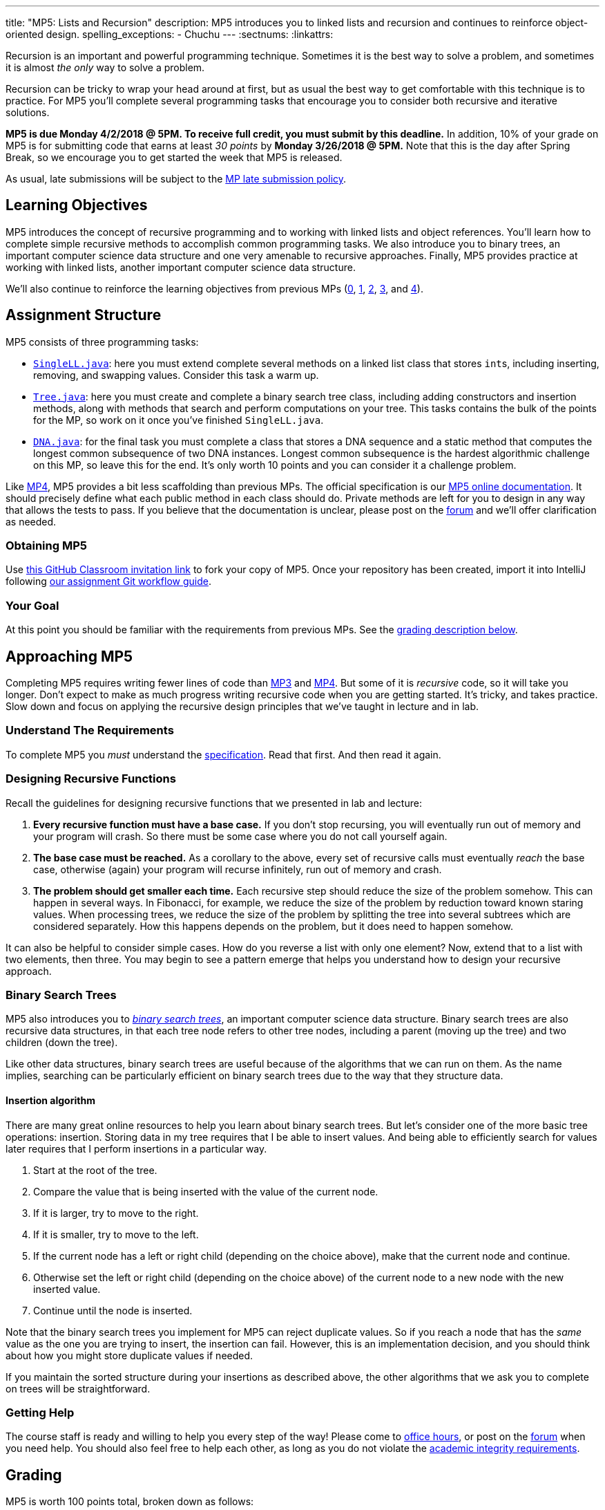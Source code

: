 ---
title: "MP5: Lists and Recursion"
description:
  MP5 introduces you to linked lists and recursion and continues to reinforce
  object-oriented design.
spelling_exceptions:
  - Chuchu
---
:sectnums:
:linkattrs:

:forum: pass:normal[https://cs125-forum.cs.illinois.edu/c/mps/mp5[forum,role='noexternal']]

[.lead]
//
Recursion is an important and powerful programming technique.
//
Sometimes it is the best way to solve a problem, and sometimes it is almost _the
only_ way to solve a problem.

Recursion can be tricky to wrap your head around at first, but as usual the best
way to get comfortable with this technique is to practice.
//
For MP5 you'll complete several programming tasks that encourage you to consider
both recursive and iterative solutions.

*MP5 is due Monday 4/2/2018 @ 5PM.
//
To receive full credit, you must submit by this deadline.*
//
In addition, 10% of your grade on MP5 is for submitting code that earns at least
_30 points_ by *Monday 3/26/2018 @ 5PM.*
//
Note that this is the day after Spring Break, so we encourage you to get started
the week that MP5 is released.

As usual, late submissions will be subject to the
//
link:/info/syllabus/#regrading[MP late submission policy].

[[objectives]]
== Learning Objectives

MP5 introduces the concept of recursive programming and to working with linked
lists and object references.
//
You'll learn how to complete simple recursive methods to accomplish common
programming tasks.
//
We also introduce you to binary trees, an important computer science data
structure and one very amenable to recursive approaches.
//
Finally, MP5 provides practice at working with linked lists, another important
computer science data structure.

We'll also continue to reinforce the learning objectives from previous MPs
(link:/MP/0/[0], link:/MP/1/[1], link:/MP/2/[2], link:/MP/3/[3], and
link:/MP/4/[4]).

[[structure]]
== Assignment Structure

MP5 consists of three programming tasks:

* https://cs125-illinois.github.io/MP5-Starter/SingleLL.html[`SingleLL.java`]:
//
here you must extend complete several methods on a linked list class that stores
``int``s, including inserting, removing, and swapping values.
//
Consider this task a warm up.
//
* https://cs125-illinois.github.io/MP5-Starter/Tree.html[`Tree.java`]:
//
here you must create and complete a binary search tree class,
including adding constructors and insertion methods, along with methods that
search and perform computations on your tree.
//
This tasks contains the bulk of the points for the MP, so work on it once you've
finished `SingleLL.java`.
//
* https://cs125-illinois.github.io/MP5-Starter/DNA.html[`DNA.java`]:
//
for the final task you must complete a class that stores a DNA sequence and a
static method that computes the longest common subsequence of two DNA instances.
//
Longest common subsequence is the hardest algorithmic challenge on this MP, so
leave this for the end.
//
It's only worth 10 points and you can consider it a challenge problem.

Like link:/MP/4/[MP4], MP5 provides a bit less scaffolding than previous MPs.
//
The official specification is our
//
https://cs125-illinois.github.io/MP5-Starter/[MP5 online documentation].
//
It should precisely define what each public method in each class should do.
//
Private methods are left for you to design in any way that allows the tests to
pass.
//
If you believe that the documentation is unclear, please post on
the {forum} and we'll offer clarification as needed.

[[getting]]
=== Obtaining MP5
Use
https://classroom.github.com/a/jAFYuIUN[this GitHub Classroom invitation link]
//
to fork your copy of MP5.
//
Once your repository has been created, import it into IntelliJ following
//
link:/MP/setup/git/#workflow[our assignment Git workflow guide].

[[requirements]]
=== Your Goal

At this point you should be familiar with the requirements from previous MPs.
//
See the <<grading, grading description below>>.

[[approach]]
== Approaching MP5

Completing MP5 requires writing fewer lines of code than link:/MP/3/[MP3] and
link:/MP/4/[MP4].
//
But some of it is _recursive_ code, so it will take you longer.
//
Don't expect to make as much progress writing recursive code when you are
getting started.
//
It's tricky, and takes practice.
//
Slow down and focus on applying the recursive design principles that we've
taught in lecture and in lab.

=== Understand The Requirements

To complete MP5 you _must_ understand the
//
https://cs125-illinois.github.io/MP5-Starter/[specification].
//
Read that first.
//
And then read it again.

=== Designing Recursive Functions

Recall the guidelines for designing recursive functions that we presented in lab
and lecture:

. *Every recursive function must have a base case.*
//
If you don't stop recursing, you will eventually run out of memory and
your program will crash.
//
So there must be some case where you do not call yourself again.
//
. *The base case must be reached.*
//
As a corollary to the above, every set of recursive calls must eventually
_reach_ the base case, otherwise (again) your program will recurse infinitely,
run out of memory and crash.
//
. *The problem should get smaller each time.*
//
Each recursive step should reduce the size of the problem somehow.
//
This can happen in several ways.
//
In Fibonacci, for example, we reduce the size of the problem by reduction toward
known staring values.
//
When processing trees, we reduce the size of the problem by splitting the tree
into several subtrees which are considered separately.
//
How this happens depends on the problem, but it does need to happen somehow.

It can also be helpful to consider simple cases.
//
How do you reverse a list with only one element?
//
Now, extend that to a list with two elements, then three.
//
You may begin to see a pattern emerge that helps you understand how to design
your recursive approach.

[[trees]]
=== Binary Search Trees

[.lead]
//
MP5 also introduces you to
//
https://en.wikipedia.org/wiki/Binary_search_tree[_binary search trees_],
//
an important computer science data structure.
//
Binary search trees are also recursive data structures, in that each tree node
refers to other tree nodes, including a parent (moving up the tree) and two
children (down the tree).

Like other data structures, binary search trees are useful because of the
algorithms that we can run on them.
//
As the name implies, searching can be particularly efficient on binary search
trees due to the way that they structure data.

[[insertion]]
==== Insertion algorithm

There are many great online resources to help you learn about binary search trees.
//
But let's consider one of the more basic tree operations: insertion.
//
Storing data in my tree requires that I be able to insert values.
//
And being able to efficiently search for values later requires that I perform
insertions in a particular way.

. Start at the root of the tree.
//
. Compare the value that is being inserted with the value of the current node.
//
. If it is larger, try to move to the right.
//
. If it is smaller, try to move to the left.
//
. If the current node has a left or right child (depending on the choice above),
make that the current node and continue.
//
. Otherwise set the left or right child (depending on the choice above) of the
current node to a new node with the new inserted value.
//
. Continue until the node is inserted.

Note that the binary search trees you implement for MP5 can reject duplicate
values.
//
So if you reach a node that has the _same_ value as the one you are trying to
insert, the insertion can fail.
//
However, this is an implementation decision, and you should think about how you
might store duplicate values if needed.

If you maintain the sorted structure during your insertions as described above,
the other algorithms that we ask you to complete on trees will be
straightforward.

=== Getting Help

The course staff is ready and willing to help you every step of the way!
//
Please come to link:/info/syllabus/#calendar[office hours], or post on the
{forum} when you need help.
//
You should also feel free to help each other, as long as you do not violate the
<<cheating, academic integrity requirements>>.

[[grading]]
== Grading

MP5 is worth 100 points total, broken down as follows:

. *20 points*: `SingleLL.java`:
  ** *5 points* for insertion
  ** *5 points* for removal
  ** *10 points* for swaps footnote:[As a hint, this may be simpler than you
  think...]
. *50 points*: `Tree.java`:
  ** *10 points* for constructors and insertion
  ** *10 points* for minimum and maximum
  ** *10 points* for search
  ** *10 points* for depth counting
  ** *10 points* for descendant counting
. *10 points*: `DNA.java`
. *10 points* for no `checkstyle` violations
. *10 points* for committing code that earns at least 30 points before
*Monday 3/26/2018 @ 5PM.*

[[testing]]
=== Test Cases

As in previous MPs, we have provided exhaustive test cases
for each part of MP5.
//
Please review the link:/MP/0/#testing[MP0 testing instructions].

[[autograding]]
=== Autograding

Like previous MPs we have provided you with an
autograding script that you can use to estimate your current grade as often as
you want.
//
Please review the link:/MP/0#autograding[MP0 autograding instructions].

[[submitting]]
== Submitting Your Work

Follow the instructions from the
//
link:/MP/setup/git#submitting[submitting portion]
//
of the
//
link:/MP/setup/git#workflow[CS 125 workflow]
//
instructions.

And remember, you must submit something that earns 50 points before *Monday
2/5/2018 @ 5PM* to earn 10 points on the assignment.

[[cheating]]
=== Academic Integrity

Please review the link:/MP/0#cheating[MP0 academic integrity guidelines].

Nothing makes Chuchu sadder than cheaters!

++++
<div class="row justify-content-center mt-3 mb-3">
  <div class="col-12 col-lg-8">
    <div class="embed-responsive embed-responsive-4by3">
      <iframe class="embed-responsive-item" width="560" height="315" src="//www.youtube.com/embed/Xw1C5T-fH2Y" allowfullscreen></iframe>
    </div>
  </div>
</div>
++++

